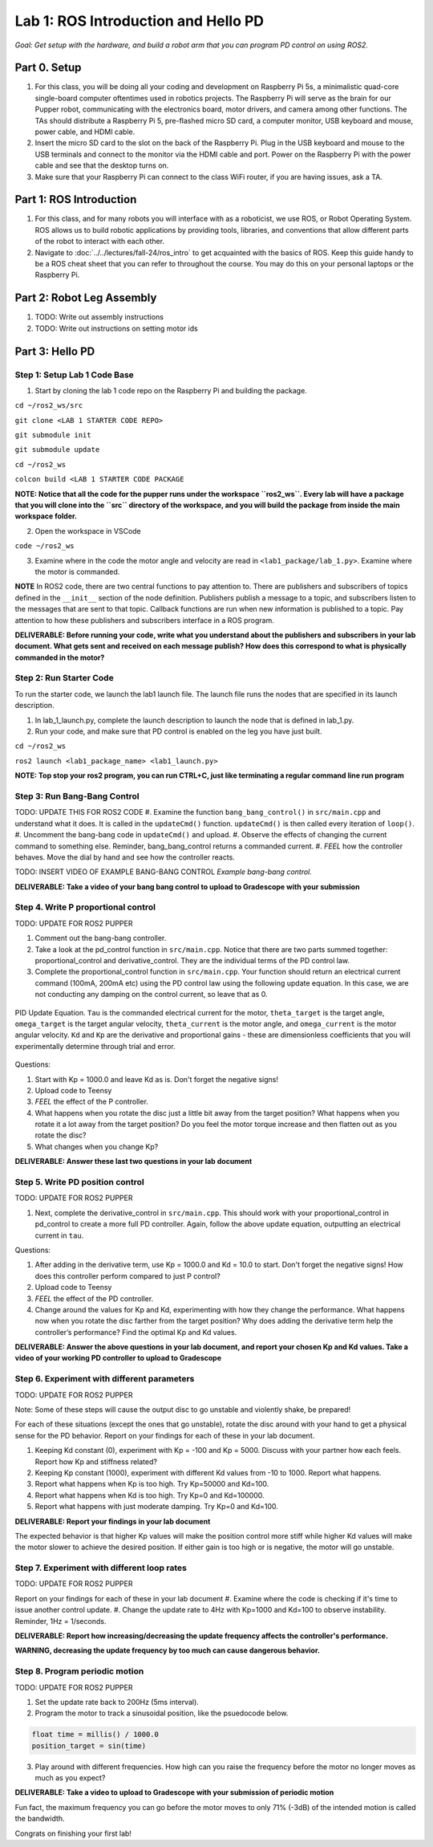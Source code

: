Lab 1: ROS Introduction and Hello PD
====================================
*Goal: Get setup with the hardware, and build a robot arm that you can program PD control on using ROS2.*

Part 0. Setup
___________________________

#. For this class, you will be doing all your coding and development on Raspberry Pi 5s, a minimalistic quad-core single-board computer oftentimes used in robotics projects. The Raspberry Pi will serve as the brain for our Pupper robot, communicating with the electronics board, motor drivers, and camera among other functions. The TAs should distribute a Raspberry Pi 5, pre-flashed micro SD card, a computer monitor, USB keyboard and mouse, power cable, and HDMI cable. 
#. Insert the micro SD card to the slot on the back of the Raspberry Pi. Plug in the USB keyboard and mouse to the USB terminals and connect to the monitor via the HDMI cable and port. Power on the Raspberry Pi with the power cable and see that the desktop turns on. 
#. Make sure that your Raspberry Pi can connect to the class WiFi router, if you are having issues, ask a TA. 

Part 1: ROS Introduction
___________________________

#. For this class, and for many robots you will interface with as a roboticist, we use ROS, or Robot Operating System. ROS allows us to build robotic applications by  providing tools, libraries, and conventions that allow different parts of the robot to interact with each other. 
#. Navigate to :doc:`../../lectures/fall-24/ros_intro` to get acquainted with the basics of ROS. Keep this guide handy to be a ROS cheat sheet that you can refer to throughout the course. You may do this on your personal laptops or the Raspberry Pi. 

Part 2: Robot Leg Assembly
___________________________

#. TODO: Write out assembly instructions
#. TODO: Write out instructions on setting motor ids

Part 3: Hello PD
___________________________

Step 1: Setup Lab 1 Code Base
^^^^^^^^^^^^^^^^^^^^^^^^^^^^^^

1. Start by cloning the lab 1 code repo on the Raspberry Pi and building the package. 

``cd ~/ros2_ws/src``

``git clone <LAB 1 STARTER CODE REPO>``

``git submodule init``

``git submodule update``

``cd ~/ros2_ws``

``colcon build <LAB 1 STARTER CODE PACKAGE``

**NOTE: Notice that all the code for the pupper runs under the workspace ``ros2_ws``. Every lab will have a package that you will clone into the ``src`` directory of the workspace, and you will build the package from inside the main workspace folder.**

2. Open the workspace in VSCode

``code ~/ros2_ws``

3. Examine where in the code the motor angle and velocity are read in ``<lab1_package/lab_1.py>``. Examine where the motor is commanded.

**NOTE** In ROS2 code, there are two central functions to pay attention to. There are publishers and subscribers of topics defined in the ``__init__`` section of the node definition. Publishers publish a message to a topic, and subscribers listen to the messages that are sent to that topic. Callback functions are run when new information is published to a topic. Pay attention to how these publishers and subscribers interface in a ROS program.  

**DELIVERABLE: Before running your code, write what you understand about the publishers and subscribers in your lab document. What gets sent and received on each message publish? How does this correspond to what is physically commanded in the motor?**

Step 2: Run Starter Code
^^^^^^^^^^^^^^^^^^^^^^^^^^^^^^

To run the starter code, we launch the lab1 launch file. The launch file runs the nodes that are specified in its launch description. 

1. In lab_1_launch.py, complete the launch description to launch the node that is defined in lab_1.py. 

2. Run your code, and make sure that PD control is enabled on the leg you have just built. 

``cd ~/ros2_ws``

``ros2 launch <lab1_package_name> <lab1_launch.py>``

**NOTE: Top stop your ros2 program, you can run CTRL+C, just like terminating a regular command line run program**

Step 3: Run Bang-Bang Control
^^^^^^^^^^^^^^^^^^^^^^^^^^^^^^

TODO: UPDATE THIS FOR ROS2 CODE
#. Examine the function ``bang_bang_control()`` in ``src/main.cpp`` and understand what it does. It is called in the ``updateCmd()`` function. ``updateCmd()`` is then called every iteration of ``loop()``.
#. Uncomment the bang-bang code in ``updateCmd()`` and upload.
#. Observe the effects of changing the current command to something else. Reminder, bang_bang_control returns a commanded current.
#. *FEEL* how the controller behaves. Move the dial by hand and see how the controller reacts.

TODO: INSERT VIDEO OF EXAMPLE BANG-BANG CONTROL
*Example bang-bang control.*

**DELIVERABLE: Take a video of your bang bang control to upload to Gradescope with your submission**

Step 4. Write P proportional control
^^^^^^^^^^^^^^^^^^^^^^^^^^^^^^^^^^^^
TODO: UPDATE FOR ROS2 PUPPER

#. Comment out the bang-bang controller. 
#. Take a look at the pd_control function in ``src/main.cpp``. Notice that there are two parts summed together: proportional_control and derivative_control. They are the individual terms of the PD control law. 
#. Complete the proportional_control function in ``src/main.cpp``. Your function should return an electrical current command (100mA, 200mA etc) using the PD control law using the following update equation. In this case, we are not conducting any damping on the control current, so leave that as 0. 

.. figure:: ../../../_static/pid_eqn.png
    :align: center
    
    PID Update Equation. ``Tau`` is the commanded electrical current for the motor, ``theta_target`` is the target angle, ``omega_target`` is the target angular velocity, ``theta_current`` is the motor angle, and ``omega_current`` is the motor angular velocity. ``Kd`` and ``Kp`` are the derivative and proportional gains - these are dimensionless coefficients that you will experimentally determine through trial and error. 

Questions:

#. Start with Kp = 1000.0 and leave Kd as is. Don't forget the negative signs! 
#. Upload code to Teensy
#. *FEEL* the effect of the P controller.
#. What happens when you rotate the disc just a little bit away from the target position? What happens when you rotate it a lot away from the target position? Do you feel the motor torque increase and then flatten out as you rotate the disc? 
#. What changes when you change Kp?

**DELIVERABLE: Answer these last two questions in your lab document**

Step 5. Write PD position control
^^^^^^^^^^^^^^^^^^^^^^^^^^^^^^^^^^

TODO: UPDATE FOR ROS2 PUPPER

#. Next, complete the derivative_control in ``src/main.cpp``. This should work with your proportional_control in pd_control to create a more full PD controller. Again, follow the above update equation, outputting an electrical current in ``tau``.

Questions:

#. After adding in the derivative term, use Kp = 1000.0 and Kd = 10.0 to start. Don't forget the negative signs! How does this controller perform compared to just P control?
#. Upload code to Teensy
#. *FEEL* the effect of the PD controller.
#. Change around the values for Kp and Kd, experimenting with how they change the performance. What happens now when you rotate the disc farther from the target position? Why does adding the derivative term help the controller’s performance? Find the optimal Kp and Kd values. 

**DELIVERABLE: Answer the above questions in your lab document, and report your chosen Kp and Kd values. Take a video of your working PD controller to upload to Gradescope**

Step 6. Experiment with different parameters
^^^^^^^^^^^^^^^^^^^^^^^^^^^^^^^^^^^^^^^^^^^^^

TODO: UPDATE FOR ROS2 PUPPER

Note: Some of these steps will cause the output disc to go unstable and violently shake, be prepared!

For each of these situations (except the ones that go unstable), rotate the disc around with your hand to get a physical sense for the PD behavior. Report on your findings for each of these in your lab document.

#. Keeping Kd constant (0), experiment with Kp = -100 and Kp = 5000. Discuss with your partner how each feels. Report how Kp and stiffness related?
#. Keeping Kp constant (1000), experiment with different Kd values from -10 to 1000. Report what happens.
#. Report what happens when Kp is too high. Try Kp=50000 and Kd=100.
#. Report what happens when Kd is too high. Try Kp=0 and Kd=100000.
#. Report what happens with just moderate damping. Try Kp=0 and Kd=100. 

**DELIVERABLE: Report your findings in your lab document**

The expected behavior is that higher Kp values will make the position control more stiff while higher Kd values will make the motor slower to achieve the desired position.
If either gain is too high or is negative, the motor will go unstable.

Step 7. Experiment with different loop rates
^^^^^^^^^^^^^^^^^^^^^^^^^^^^^^^^^^^^^^^^^^^^^

TODO: UPDATE FOR ROS2 PUPPER

Report on your findings for each of these in your lab document
#. Examine where the code is checking if it's time to issue another control update.
#. Change the update rate to 4Hz with Kp=1000 and Kd=100 to observe instability. Reminder, 1Hz = 1/seconds. 

**DELIVERABLE: Report how increasing/decreasing the update frequency affects the controller's performance.**

**WARNING, decreasing the update frequency by too much can cause dangerous behavior.**

Step 8. Program periodic motion
^^^^^^^^^^^^^^^^^^^^^^^^^^^^^^^^^^^

TODO: UPDATE FOR ROS2 PUPPER

1. Set the update rate back to 200Hz (5ms interval).
2. Program the motor to track a sinusoidal position, like the psuedocode below. 

.. code-block:: c++

    float time = millis() / 1000.0
    position_target = sin(time)

3. Play around with different frequencies. How high can you raise the frequency before the motor no longer moves as much as you expect? 

**DELIVERABLE: Take a video to upload to Gradescope with your submission of periodic motion**

Fun fact, the maximum frequency you can go before the motor moves to only 71% (-3dB) of the intended motion is called the bandwidth.

Congrats on finishing your first lab!
